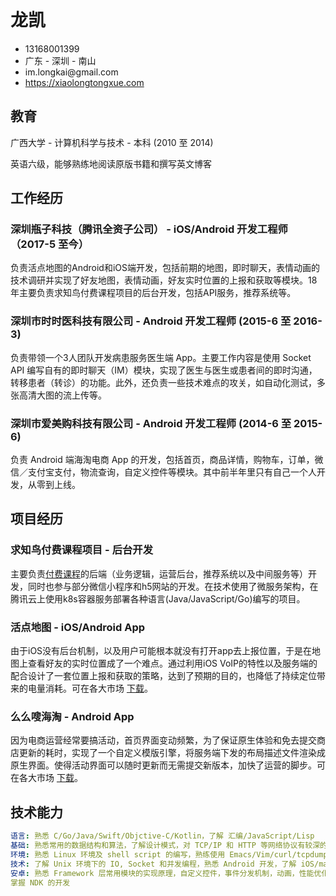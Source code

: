 * 龙凯

- 13168001399
- 广东 - 深圳 - 南山
- im.longkai@gmail.com
- https://xiaolongtongxue.com

** 教育

广西大学 - 计算机科学与技术 - 本科 (2010 至 2014)

英语六级，能够熟练地阅读原版书籍和撰写英文博客

** 工作经历

*** 深圳瓶子科技（腾讯全资子公司） - iOS/Android 开发工程师（2017-5 至今）

负责活点地图的Android和iOS端开发，包括前期的地图，即时聊天，表情动画的技术调研并实现了好友地图，表情动画，好友实时位置的上报和获取等模块。18年主要负责求知鸟付费课程项目的后台开发，包括API服务，推荐系统等。


*** 深圳市时时医科技有限公司 - Android 开发工程师 (2015-6 至 2016-3)

负责带领一个3人团队开发病患服务医生端 App。主要工作内容是使用 Socket API 编写自有的即时聊天（IM）模块，实现了医生与医生或患者间的即时沟通，转移患者（转诊）的功能。此外，还负责一些技术难点的攻关，如自动化测试，多张高清大图的流上传等。

*** 深圳市爱美购科技有限公司 - Android 开发工程师 (2014-6 至 2015-6)

负责 Android 端海淘电商 App 的开发，包括首页，商品详情，购物车，订单，微信／支付宝支付，物流查询，自定义控件等模块。其中前半年里只有自己一个人开发，从零到上线。

** 项目经历

*** 求知鸟付费课程项目 - 后台开发

主要负责[[https://studybird.wehere.me][付费课程]]的后端（业务逻辑，运营后台，推荐系统以及中间服务等）开发，同时也参与部分微信小程序和h5网站的开发。在技术使用了微服务架构，在腾讯云上使用k8s容器服务部署各种语言(Java/JavaScript/Go)编写的项目。

*** 活点地图 - iOS/Android App

由于iOS没有后台机制，以及用户可能根本就没有打开app去上报位置，于是在地图上查看好友的实时位置成了一个难点。通过利用iOS VoIP的特性以及服务端的配合设计了一套位置上报和获取的策略，达到了预期的目的，也降低了持续定位带来的电量消耗。可在各大市场 [[https://itunes.apple.com/cn/app/id1270657319][下载]]。

*** 么么嗖海淘 - Android App

因为电商运营经常要搞活动，首页界面变动频繁，为了保证原生体验和免去提交商店更新的耗时，实现了一个自定义模版引擎，将服务端下发的布局描述文件渲染成原生界面。使得活动界面可以随时更新而无需提交新版本，加快了运营的脚步。可在各大市场 [[http://sj.qq.com/myapp/detail.htm?apkName=com.imaygou.android][下载]]。

** 技术能力

#+BEGIN_SRC yaml
语言: 熟悉 C/Go/Java/Swift/Objctive-C/Kotlin，了解 汇编/JavaScript/Lisp
基础: 熟悉常用的数据结构和算法，了解设计模式，对 TCP/IP 和 HTTP 等网络协议有较深的理解
环境: 熟悉 Linux 环境及 shell script 的编写，熟练使用 Emacs/Vim/curl/tcpdump/docker 等软件
技术: 了解 Unix 环境下的 IO, Socket 和并发编程，熟悉 Android 开发，了解 iOS/macOS 以及前后端的开发
安卓: 熟悉 Framework 层常用模块的实现原理，自定义控件，事件分发机制，动画，性能优化，熟练使用常用开源库，
掌握 NDK 的开发
#+END_SRC
